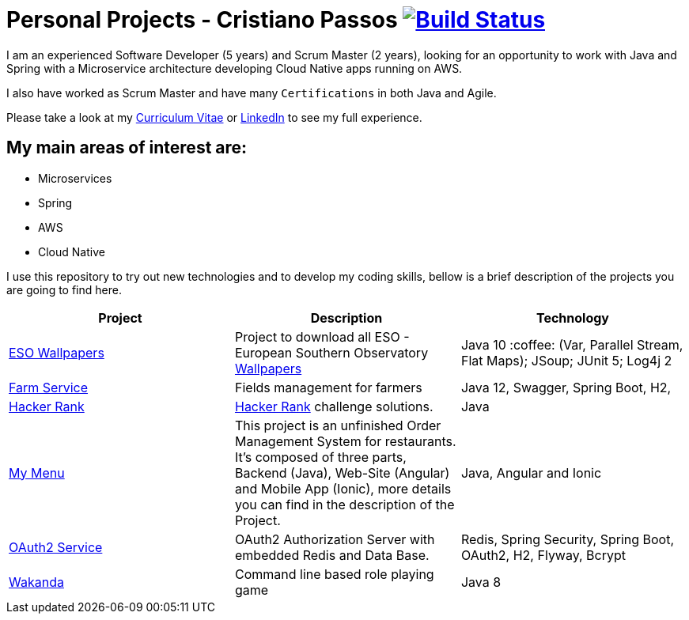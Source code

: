 # Personal Projects - Cristiano Passos image:https://travis-ci.com/CristianoPassos/personal-projects.svg?branch=master["Build Status", link="https://travis-ci.com/CristianoPassos/personal-projects"]

I am an experienced Software Developer (5 years) and Scrum Master (2 years), looking for an opportunity to work with Java and Spring with a Microservice architecture developing Cloud Native apps running on AWS. 

I also have worked as Scrum Master and have many `Certifications` in both Java and Agile.

Please take a look at my http://bit.ly/cvcp6[Curriculum Vitae] or https://www.linkedin.com/in/cristiano-passos/[LinkedIn] to see my full experience.

## My main areas of interest are:
- Microservices
- Spring 
- AWS
- Cloud Native 

I use this repository to try out new technologies and to develop my coding skills, bellow is a brief description of the projects you are going to find here.

|===
| Project | Description | Technology

| link:eso-wallpapers[ESO Wallpapers]
| Project to download all ESO - European Southern Observatory https://www.eso.org/public/images/archive/wallpapers/[Wallpapers]
| Java 10 :coffee: (Var, Parallel Stream, Flat Maps); JSoup; JUnit 5; Log4j 2

| link:farm[Farm Service]
| Fields management for farmers
| Java 12, Swagger, Spring Boot, H2,

| link:hacker-rank[Hacker Rank]
| https://www.hackerrank.com[Hacker Rank] challenge solutions.
| Java

| link:my-menu[My Menu]
| This project is an unfinished Order Management System for restaurants. It's composed of three parts, Backend (Java), Web-Site (Angular) and Mobile App (Ionic), more details you can find in the description of the Project. 
| Java, Angular and Ionic

| link:oauth-service[OAuth2 Service]
| OAuth2 Authorization Server with embedded Redis and Data Base.
| Redis, Spring Security, Spring Boot, OAuth2, H2, Flyway, Bcrypt

| link:wakanda[Wakanda]
| Command line based role playing game
| Java 8
|===
